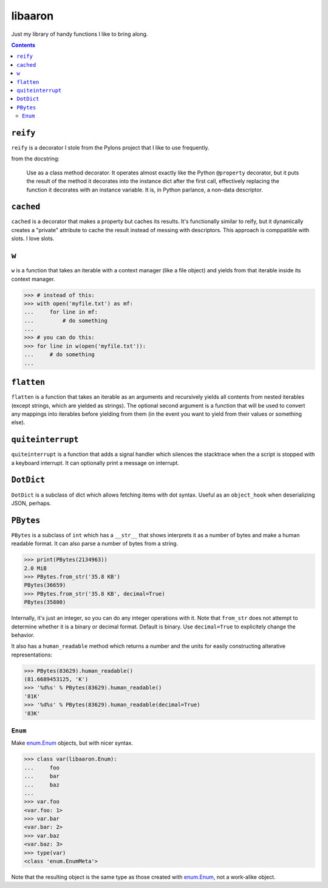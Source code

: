 libaaron
========

Just my library of handy functions I like to bring along.

.. contents::

``reify`` 
----------
``reify`` is a decorator I stole from the Pylons project that I like to
use frequently.

from the docstring:

    Use as a class method decorator.  It operates almost exactly like the
    Python ``@property`` decorator, but it puts the result of the method it
    decorates into the instance dict after the first call, effectively
    replacing the function it decorates with an instance variable.  It is, in
    Python parlance, a non-data descriptor.

``cached``
----------

``cached`` is a decorator that makes a property but caches its results.
It's functionally similar to reify, but it dynamically creates a
"private" attribute to cache the result instead of messing with
descriptors. This approach is comppatible with slots. I love slots.

``w``
-----
``w`` is a function that takes an iterable with a context manager (like
a file object) and yields from that iterable inside its context manager.

.. code:: python

  >>> # instead of this:
  >>> with open('myfile.txt') as mf:
  ...     for line in mf:
  ...         # do something
  ...
  >>> # you can do this:
  >>> for line in w(open('myfile.txt')):
  ...     # do something
  ...
 
``flatten``
-----------
``flatten`` is a function that takes an iterable as an arguments and
recursively yields all contents from nested iterables (except strings,
which are yielded as strings). The optional second argument is a
function that will be used to convert any mappings into iterables before
yielding from them (in the event you want to yield from their values or
something else).

``quiteinterrupt``
------------------
``quiteinterrupt`` is a function that adds a signal handler which
silences the stacktrace when the a script is stopped with a keyboard
interrupt. It can optionally print a message on interrupt.

``DotDict``
-----------
``DotDict`` is a subclass of dict which allows fetching items with dot
syntax. Useful as an ``object_hook`` when deserializing JSON, perhaps.

``PBytes``
----------
``PBytes`` is a subclass of ``int`` which has a ``__str__`` that shows
interprets it as a number of bytes and make a human readable format. It
can also parse a number of bytes from a string.

.. code:: python

  >>> print(PBytes(2134963))
  2.0 MiB
  >>> PBytes.from_str('35.8 KB')
  PBytes(36659)
  >>> PBytes.from_str('35.8 KB', decimal=True)
  PBytes(35800)

Internally, it's just an integer, so you can do any integer operations
with it. Note that ``from_str`` does not attempt to determine whether it
is a binary or decimal format. Default is binary. Use ``decimal=True``
to explicitely change the behavior.

It also has a ``human_readable`` method which returns a number and the
units for easily constructing alterative representations:

.. code:: python

  >>> PBytes(83629).human_readable()
  (81.6689453125, 'K')
  >>> '%d%s' % PBytes(83629).human_readable()
  '81K'
  >>> '%d%s' % PBytes(83629).human_readable(decimal=True)
  '83K'


``Enum``
________
Make enum.Enum_ objects, but with nicer syntax.

.. code:: Python

  >>> class var(libaaron.Enum):
  ...     foo
  ...     bar
  ...     baz
  ...
  >>> var.foo
  <var.foo: 1>
  >>> var.bar
  <var.bar: 2>
  >>> var.baz
  <var.baz: 3>
  >>> type(var)
  <class 'enum.EnumMeta'>

Note that the resulting object is the same type as those created with
enum.Enum_, not a work-alike object.


.. _enum.Enum:
  https://docs.python.org/3/library/enum.html#creating-an-enum
